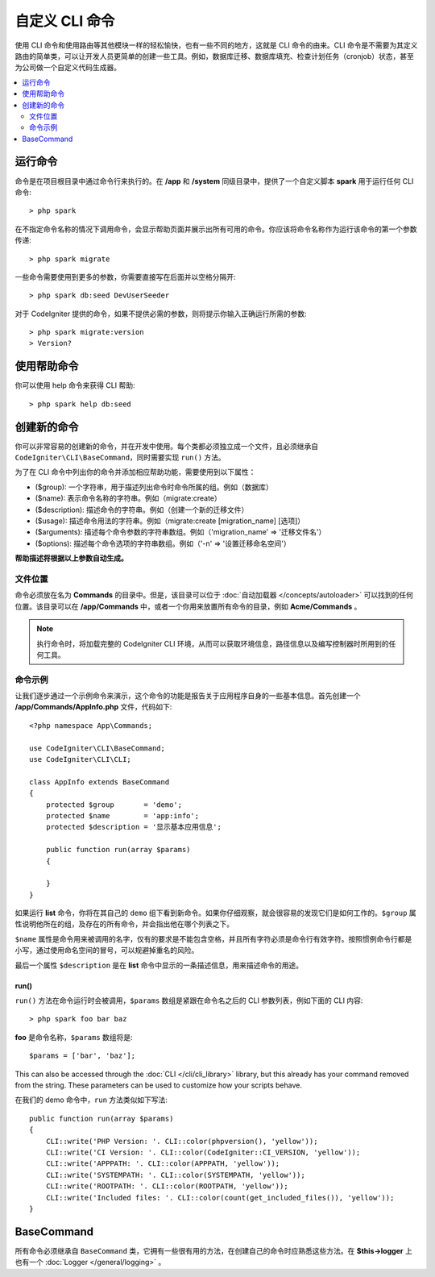###################
自定义 CLI 命令
###################

使用 CLI 命令和使用路由等其他模块一样的轻松愉快，也有一些不同的地方，这就是 CLI 命令的由来。CLI 命令是不需要为其定义路由的简单类，可以让开发人员更简单的创建一些工具。例如，数据库迁移、数据库填充、检查计划任务（cronjob）状态，甚至为公司做一个自定义代码生成器。

.. contents::
    :local:
    :depth: 2

****************
运行命令
****************

命令是在项目根目录中通过命令行来执行的。在 **/app** 和 **/system** 同级目录中，提供了一个自定义脚本 **spark** 用于运行任何 CLI 命令::

    > php spark

在不指定命令名称的情况下调用命令，会显示帮助页面并展示出所有可用的命令。你应该将命令名称作为运行该命令的第一个参数传递::

    > php spark migrate

一些命令需要使用到更多的参数，你需要直接写在后面并以空格分隔开::

    > php spark db:seed DevUserSeeder

对于 CodeIgniter 提供的命令，如果不提供必需的参数，则将提示你输入正确运行所需的参数::

    > php spark migrate:version
    > Version?

******************
使用帮助命令
******************

你可以使用 help 命令来获得 CLI 帮助::

    > php spark help db:seed

*********************
创建新的命令
*********************

你可以非常容易的创建新的命令，并在开发中使用。每个类都必须独立成一个文件，且必须继承自 ``CodeIgniter\CLI\BaseCommand``，同时需要实现 ``run()`` 方法。

为了在 CLI 命令中列出你的命令并添加相应帮助功能，需要使用到以下属性：

* ($group): 一个字符串，用于描述列出命令时命令所属的组。例如（数据库）
* ($name): 表示命令名称的字符串。例如（migrate:create）
* ($description): 描述命令的字符串。例如（创建一个新的迁移文件）
* ($usage): 描述命令用法的字符串。例如（migrate:create [migration_name] [选项]）
* ($arguments): 描述每个命令参数的字符串数组。例如（'migration_name' => '迁移文件名'）
* ($options): 描述每个命令选项的字符串数组。例如（'-n' => '设置迁移命名空间'）

**帮助描述将根据以上参数自动生成。**

文件位置
=============

命令必须放在名为 **Commands** 的目录中。但是，该目录可以位于 :doc:`自动加载器 </concepts/autoloader>` 可以找到的任何位置。该目录可以在 **/app/Commands** 中，或者一个你用来放置所有命令的目录，例如 **Acme/Commands** 。

.. note:: 执行命令时，将加载完整的 CodeIgniter CLI 环境，从而可以获取环境信息，路径信息以及编写控制器时所用到的任何工具。

命令示例
==================

让我们逐步通过一个示例命令来演示，这个命令的功能是报告关于应用程序自身的一些基本信息。首先创建一个 **/app/Commands/AppInfo.php** 文件，代码如下::

    <?php namespace App\Commands;

    use CodeIgniter\CLI\BaseCommand;
    use CodeIgniter\CLI\CLI;

    class AppInfo extends BaseCommand
    {
        protected $group       = 'demo';
        protected $name        = 'app:info';
        protected $description = '显示基本应用信息';

        public function run(array $params)
        {

        }
    }

如果运行 **list** 命令，你将在其自己的 ``demo`` 组下看到新命令。如果你仔细观察，就会很容易的发现它们是如何工作的。``$group`` 属性说明他所在的组，及存在的所有命令，并会指出他在哪个列表之下。

``$name`` 属性是命令用来被调用的名字，仅有的要求是不能包含空格，并且所有字符必须是命令行有效字符。按照惯例命令行都是小写，通过使用命名空间的冒号，可以规避掉重名的风险。

最后一个属性 ``$description`` 是在 **list** 命令中显示的一条描述信息，用来描述命令的用途。

run()
-----

``run()`` 方法在命令运行时会被调用，``$params`` 数组是紧跟在命令名之后的 CLI 参数列表，例如下面的 CLI 内容::

    > php spark foo bar baz

**foo** 是命令名称，``$params`` 数组将是::

    $params = ['bar', 'baz'];

This can also be accessed through the :doc:`CLI </cli/cli_library>` library, but this already has your command removed
from the string. These parameters can be used to customize how your scripts behave.

在我们的 demo 命令中，``run`` 方法类似如下写法::

    public function run(array $params)
    {
        CLI::write('PHP Version: '. CLI::color(phpversion(), 'yellow'));
        CLI::write('CI Version: '. CLI::color(CodeIgniter::CI_VERSION, 'yellow'));
        CLI::write('APPPATH: '. CLI::color(APPPATH, 'yellow'));
        CLI::write('SYSTEMPATH: '. CLI::color(SYSTEMPATH, 'yellow'));
        CLI::write('ROOTPATH: '. CLI::color(ROOTPATH, 'yellow'));
        CLI::write('Included files: '. CLI::color(count(get_included_files()), 'yellow'));
    }

***********
BaseCommand
***********

所有命令必须继承自 ``BaseCommand`` 类，它拥有一些很有用的方法，在创建自己的命令时应熟悉这些方法。在 **$this->logger** 上也有一个 :doc:`Logger </general/logging>` 。

.. php:class:: CodeIgniter\\CLI\\BaseCommand

    .. php:method:: call(string $command[, array $params=[] ])

        :param string $command: 要调用的另一个命令的名称。
        :param array $params: 使该命令可用的附加 CLI 参数。

        此方法使你可以在当前命令执行期间运行其他命令::

        $this->call('command_one');
        $this->call('command_two', $params);

    .. php:method:: showError(\Exception $e)

        :param Exception $e: 用于错误报告的 Exception。

        一种方便的方法，用于向 CLI 保持一致且清晰的错误输出::

            try
            {
                . . .
            }
            catch (\Exception $e)
            {
                $this->showError($e);
            }

    .. php:method:: showHelp()

        显示命令帮助的方法：（用法，参数，描述，选项）

    .. php:method:: getPad($array, $pad)

        :param array    $array: $key => $value 数组
        :param integer  $pad: 填充空格数

        一个为 $key => $value 数组输出计算填充的方法。填充可用于在 CLI 中输出格式化的表格::

            $pad = $this->getPad($this->options, 6);
            foreach ($this->options as $option => $description)
            {
                    CLI::write($tab . CLI::color(str_pad($option, $pad), 'green') . $description, 'yellow');
            }

            // 输出应该会像这样
            -n                  设置迁移命名空间
            -r                  覆盖文件
